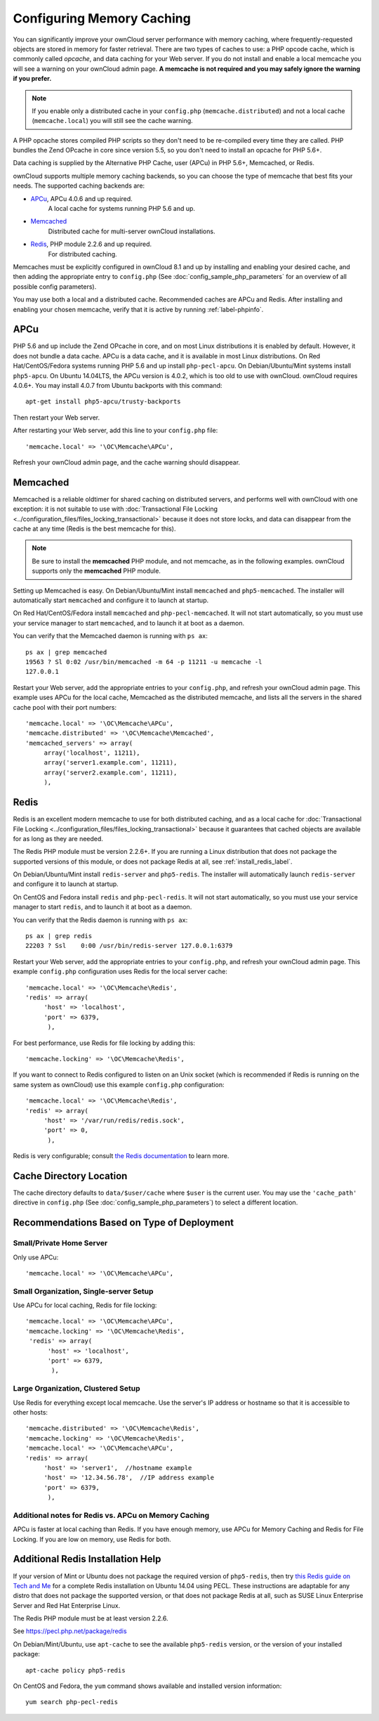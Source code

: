 ==========================
Configuring Memory Caching
==========================

You can significantly improve your ownCloud server performance with memory 
caching, where frequently-requested objects are stored in memory for faster 
retrieval. There are two types of caches to use: a PHP opcode cache, which is 
commonly called *opcache*, and data caching for your Web server. If you do not 
install and enable a local memcache you will see a warning on your ownCloud 
admin page. **A memcache is not required and you may safely ignore the warning 
if you prefer.**

.. note:: If you enable only a distributed cache in 
   your ``config.php`` (``memcache.distributed``) and not a 
   local cache (``memcache.local``) you will still see the cache warning.

A PHP opcache stores compiled PHP scripts so they don't need to be re-compiled 
every time they are called. PHP bundles the Zend OPcache in core since version 
5.5, so you don't need to install an opcache for PHP 5.6+.

Data caching is supplied by the Alternative PHP Cache, user (APCu) in PHP 
5.6+, Memcached, or Redis.

ownCloud supports multiple memory caching backends, so you can choose the type 
of memcache that best fits your needs. The supported caching backends are:

* `APCu <https://pecl.php.net/package/APCu>`_, APCu 4.0.6 and up required.
   A local cache for systems running PHP 5.6 and up.
* `Memcached <http://www.memcached.org/>`_ 
   Distributed cache for multi-server ownCloud installations.
* `Redis <http://redis.io/>`_, PHP module 2.2.6 and up required.
   For distributed caching.
   
Memcaches must be explicitly configured in ownCloud 8.1 and up by installing 
and enabling your desired cache, and then adding the appropriate entry to 
``config.php`` (See :doc:`config_sample_php_parameters` for an overview of
all possible config parameters).

You may use both a local and a distributed cache. Recommended caches are APCu 
and Redis. After installing and enabling your chosen memcache, verify that it is 
active by running :ref:`label-phpinfo`.

APCu
----

PHP 5.6 and up include the Zend OPcache in core, and on most Linux 
distributions it is enabled by default. However, it does 
not bundle a data cache. APCu is a data cache, and it is available in most 
Linux distributions. On Red Hat/CentOS/Fedora systems running PHP 5.6 and up 
install ``php-pecl-apcu``. On Debian/Ubuntu/Mint systems install ``php5-apcu``.
On Ubuntu 14.04LTS, the APCu version is 4.0.2, which is too old to use with ownCloud. ownCloud requires 4.0.6+. You may install 4.0.7 from Ubuntu backports with this command::

  apt-get install php5-apcu/trusty-backports
   
Then restart your Web server.

After restarting your Web server, add this line to your ``config.php`` file::

 'memcache.local' => '\OC\Memcache\APCu',
 
Refresh your ownCloud admin page, and the cache warning should disappear.  

Memcached
---------

Memcached is a reliable oldtimer for shared caching on distributed servers, 
and performs well with ownCloud with one exception: it is not suitable to use 
with :doc:`Transactional File Locking <../configuration_files/files_locking_transactional>`
because it does not store locks, and data can disappear from the cache at any time
(Redis is the best memcache for this). 

.. note:: Be sure to install the **memcached** PHP module, and not memcache, as 
   in the following examples. ownCloud supports only the **memcached** PHP 
   module.

Setting up Memcached is easy. On Debian/Ubuntu/Mint install ``memcached`` and 
``php5-memcached``. The installer will automatically start ``memcached`` and 
configure it to launch at startup.

On Red Hat/CentOS/Fedora install ``memcached`` and 
``php-pecl-memcached``. It will not start automatically, so you must use 
your service manager to start ``memcached``, and to launch it at boot as a 
daemon.
 
You can verify that the Memcached daemon is running with ``ps ax``::

 ps ax | grep memcached
 19563 ? Sl 0:02 /usr/bin/memcached -m 64 -p 11211 -u memcache -l 
 127.0.0.1

Restart your Web server, add the appropriate entries to your 
``config.php``, and refresh your ownCloud admin page. This example uses APCu 
for the local cache, Memcached as the distributed memcache, and lists all the 
servers in the shared cache pool with their port numbers::

 'memcache.local' => '\OC\Memcache\APCu',
 'memcache.distributed' => '\OC\Memcache\Memcached',
 'memcached_servers' => array(
      array('localhost', 11211),
      array('server1.example.com', 11211),
      array('server2.example.com', 11211), 
      ), 

Redis
-----

Redis is an excellent modern memcache to use for both distributed caching, and 
as a local cache for :doc:`Transactional File Locking 
<../configuration_files/files_locking_transactional>` because it guarantees 
that cached objects are available for as long as they are needed.

The Redis PHP module must be version 2.2.6+. If you are running a Linux 
distribution that does not package the supported versions of this module, or 
does not package Redis at all, see :ref:`install_redis_label`.

On Debian/Ubuntu/Mint install ``redis-server`` and ``php5-redis``. The installer 
will automatically launch ``redis-server`` and configure it to launch at 
startup.

On CentOS and Fedora install ``redis`` and ``php-pecl-redis``. It will not 
start automatically, so you must use your service manager to start 
``redis``, and to launch it at boot as a daemon.
 
You can verify that the Redis daemon is running with ``ps ax``::
 
 ps ax | grep redis
 22203 ? Ssl    0:00 /usr/bin/redis-server 127.0.0.1:6379 
 
Restart your Web server, add the appropriate entries to your ``config.php``, and 
refresh your ownCloud admin page. This example ``config.php`` configuration uses 
Redis for the local server cache::

  'memcache.local' => '\OC\Memcache\Redis',
  'redis' => array(
       'host' => 'localhost',
       'port' => 6379,
        ),

For best performance, use Redis for file locking by adding this::

  'memcache.locking' => '\OC\Memcache\Redis',

If you want to connect to Redis configured to listen on an Unix socket (which is
recommended if Redis is running on the same system as ownCloud) use this example
``config.php`` configuration::

  'memcache.local' => '\OC\Memcache\Redis',
  'redis' => array(
       'host' => '/var/run/redis/redis.sock',
       'port' => 0,
        ),

Redis is very configurable; consult `the Redis documentation 
<http://redis.io/documentation>`_ to learn more.

Cache Directory Location
------------------------

The cache directory defaults to ``data/$user/cache`` where ``$user`` is the 
current user. You may use the ``'cache_path'`` directive in ``config.php``
(See :doc:`config_sample_php_parameters`) to select a different location.

Recommendations Based on Type of Deployment
-------------------------------------------

Small/Private Home Server
^^^^^^^^^^^^^^^^^^^^^^^^^

Only use APCu::

    'memcache.local' => '\OC\Memcache\APCu',

Small Organization, Single-server Setup
^^^^^^^^^^^^^^^^^^^^^^^^^^^^^^^^^^^^^^^

Use APCu for local caching, Redis for file locking::

 'memcache.local' => '\OC\Memcache\APCu',
 'memcache.locking' => '\OC\Memcache\Redis',
  'redis' => array(
       'host' => 'localhost',
       'port' => 6379,
        ),

Large Organization, Clustered Setup
^^^^^^^^^^^^^^^^^^^^^^^^^^^^^^^^^^^

Use Redis for everything except local memcache. Use the server's IP address or hostname so that it is accessible to other hosts::

  'memcache.distributed' => '\OC\Memcache\Redis',
  'memcache.locking' => '\OC\Memcache\Redis',
  'memcache.local' => '\OC\Memcache\APCu',
  'redis' => array(
       'host' => 'server1',  //hostname example
       'host' => '12.34.56.78',  //IP address example
       'port' => 6379,
        ),

Additional notes for Redis vs. APCu on Memory Caching
^^^^^^^^^^^^^^^^^^^^^^^^^^^^^^^^^^^^^^^^^^^^^^^^^^^^^

APCu is faster at local caching than Redis. If you have enough memory, use APCu for Memory Caching
and Redis for File Locking. If you are low on memory, use Redis for both.

..  _install_redis_label:     

Additional Redis Installation Help
----------------------------------

If your version of Mint or Ubuntu does not package the required version of 
``php5-redis``, then try `this Redis guide on Tech and Me 
<https://www.techandme.se/how-to-configure-redis-cache-in-ubuntu-14-04-with-
owncloud/>`_ for a complete Redis installation on Ubuntu 14.04 using PECL. 
These instructions are adaptable for any distro that does not package the 
supported version, or that does not package Redis at all, such as SUSE Linux 
Enterprise Server and Red Hat Enterprise Linux.

The Redis PHP module must be at least version 2.2.6.
  
See `<https://pecl.php.net/package/redis>`_

On Debian/Mint/Ubuntu, use ``apt-cache`` to see the available 
``php5-redis`` version, or the version of your installed package::

 apt-cache policy php5-redis
 
On CentOS and Fedora, the ``yum`` command shows available and installed version 
information::

 yum search php-pecl-redis
